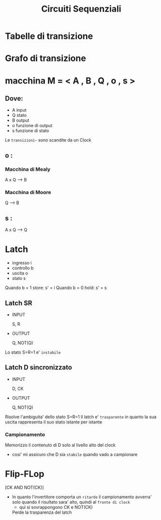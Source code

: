 #+TITLE: Circuiti Sequenziali

#+ROAM-ALIAS: "Macchine a Stati Finiti" "Finite State Machine" "FSM"

* Tabelle di transizione

* Grafo di transizione

* macchina M = < A , B , Q , o , s >

** Dove:
- A input
- Q stato
- B output
- o funzione di output
- s funzione di stato

Le ~transizioni~~ sono scandite da un Clock

** o :

*** Macchina di Mealy

    A x Q --> B

*** Macchina di Moore

    Q --> B

** s :

    A x Q --> Q


* Latch

    - ingresso i
    - controllo b
    - uscita o
    - stato s

    Quando b = 1 store:   s' =  i
    Quando b = 0 hold:  s' =  s

** Latch SR

    - INPUT

        S, R

    - OUTPUT

        Q, NOT(Q)


Lo stato S=R=1 e' ~instabile~

** Latch D sincronizzato

    - INPUT

        D, CK

    - OUTPUT

        Q, NOT(Q)

Risolve l'ambiguita' dello stato S=R=1
Il latch e' ~trasparente~ in quanto la sua uscita rappresenta il suo stato istante per istante

*** Campionamento

    Memorizzo il contenuto di D solo al livello alto del clock
    - cosi' mi assicuro che D sia ~stabile~ quando vado a campionare

* Flip-FLop

[CK   AND  NOT(CK)]
- In quanto l'invertitore comporta un ~ritardo~ il campionamento avverra' solo quando il risultato sara' alto, quindi al ~fronte di clock~
  - qui si sovrappongono CK e NOT(CK)

 Perde la trasparenza del latch
